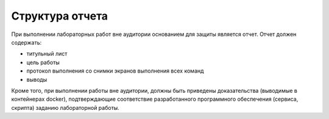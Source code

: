 ========================================
Структура отчета
========================================

При выполнении лабораторных работ вне аудитории основанием для защиты является отчет. Отчет должен содержать:

* титульный лист
* цель работы
* протокол выполнения со снимки экранов выполнения всех команд
* выводы

Кроме того, при выполнении работы вне аудитории, должны быть приведены доказательства (выводимые в контейнерах docker), подтверждающие соответствие разработанного программного обеспечения (сервиса, скрипта) заданию лабораторной работы.

